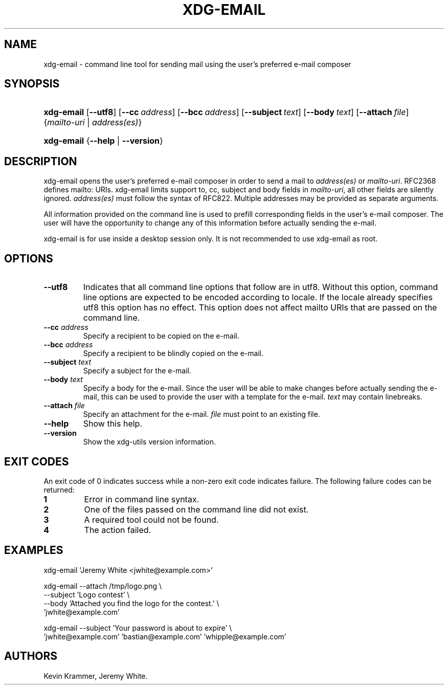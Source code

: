 .\"Generated by db2man.xsl. Don't modify this, modify the source.
.de Sh \" Subsection
.br
.if t .Sp
.ne 5
.PP
\fB\\$1\fR
.PP
..
.de Sp \" Vertical space (when we can't use .PP)
.if t .sp .5v
.if n .sp
..
.de Ip \" List item
.br
.ie \\n(.$>=3 .ne \\$3
.el .ne 3
.IP "\\$1" \\$2
..
.TH "XDG-EMAIL" 1 "" "" "xdg-email Manual"
.SH NAME
xdg-email \- command line tool for sending mail using the user's preferred e-mail composer
.SH "SYNOPSIS"
.ad l
.hy 0
.HP 10
\fBxdg\-email\fR [\fB\-\-utf8\fR] [\fB\-\-cc\fR\ \fIaddress\fR] [\fB\-\-bcc\fR\ \fIaddress\fR] [\fB\-\-subject\fR\ \fItext\fR] [\fB\-\-body\fR\ \fItext\fR] [\fB\-\-attach\fR\ \fIfile\fR] {\fB\fImailto\-uri\fR\fR | \fB\fIaddress(es)\fR\fR}
.ad
.hy
.ad l
.hy 0
.HP 10
\fBxdg\-email\fR {\fB\fB\-\-help\fR\fR | \fB\fB\-\-version\fR\fR}
.ad
.hy

.SH "DESCRIPTION"

.PP
xdg\-email opens the user's preferred e\-mail composer in order to send a mail to \fIaddress(es)\fR or \fImailto\-uri\fR\&. RFC2368 defines mailto: URIs\&. xdg\-email limits support to, cc, subject and body fields in \fImailto\-uri\fR, all other fields are silently ignored\&. \fIaddress(es)\fR must follow the syntax of RFC822\&. Multiple addresses may be provided as separate arguments\&.

.PP
All information provided on the command line is used to prefill corresponding fields in the user's e\-mail composer\&. The user will have the opportunity to change any of this information before actually sending the e\-mail\&.

.PP
xdg\-email is for use inside a desktop session only\&. It is not recommended to use xdg\-email as root\&.

.SH "OPTIONS"

.TP
\fB\-\-utf8\fR
Indicates that all command line options that follow are in utf8\&. Without this option, command line options are expected to be encoded according to locale\&. If the locale already specifies utf8 this option has no effect\&. This option does not affect mailto URIs that are passed on the command line\&.

.TP
\fB\-\-cc\fR \fIaddress\fR
Specify a recipient to be copied on the e\-mail\&.

.TP
\fB\-\-bcc\fR \fIaddress\fR
Specify a recipient to be blindly copied on the e\-mail\&.

.TP
\fB\-\-subject\fR \fItext\fR
Specify a subject for the e\-mail\&.

.TP
\fB\-\-body\fR \fItext\fR
Specify a body for the e\-mail\&. Since the user will be able to make changes before actually sending the e\-mail, this can be used to provide the user with a template for the e\-mail\&. \fItext\fR may contain linebreaks\&.

.TP
\fB\-\-attach\fR \fIfile\fR
Specify an attachment for the e\-mail\&. \fIfile\fR must point to an existing file\&.

.TP
\fB\-\-help\fR
Show this help\&.

.TP
\fB\-\-version\fR
Show the xdg\-utils version information\&.

.SH "EXIT CODES"

.PP
An exit code of 0 indicates success while a non\-zero exit code indicates failure\&. The following failure codes can be returned:

.TP
\fB1\fR
Error in command line syntax\&.

.TP
\fB2\fR
One of the files passed on the command line did not exist\&.

.TP
\fB3\fR
A required tool could not be found\&.

.TP
\fB4\fR
The action failed\&.

.SH "EXAMPLES"

.PP
 

.nf

xdg\-email 'Jeremy White <jwhite@example\&.com>'

.fi
 

.PP
 

.nf

xdg\-email \-\-attach /tmp/logo\&.png \\
          \-\-subject 'Logo contest' \\
          \-\-body 'Attached you find the logo for the contest\&.' \\
          'jwhite@example\&.com'

.fi
 

.PP
 

.nf

xdg\-email \-\-subject 'Your password is about to expire' \\
          'jwhite@example\&.com' 'bastian@example\&.com' 'whipple@example\&.com'

.fi
 

.SH AUTHORS
Kevin Krammer, Jeremy White.
